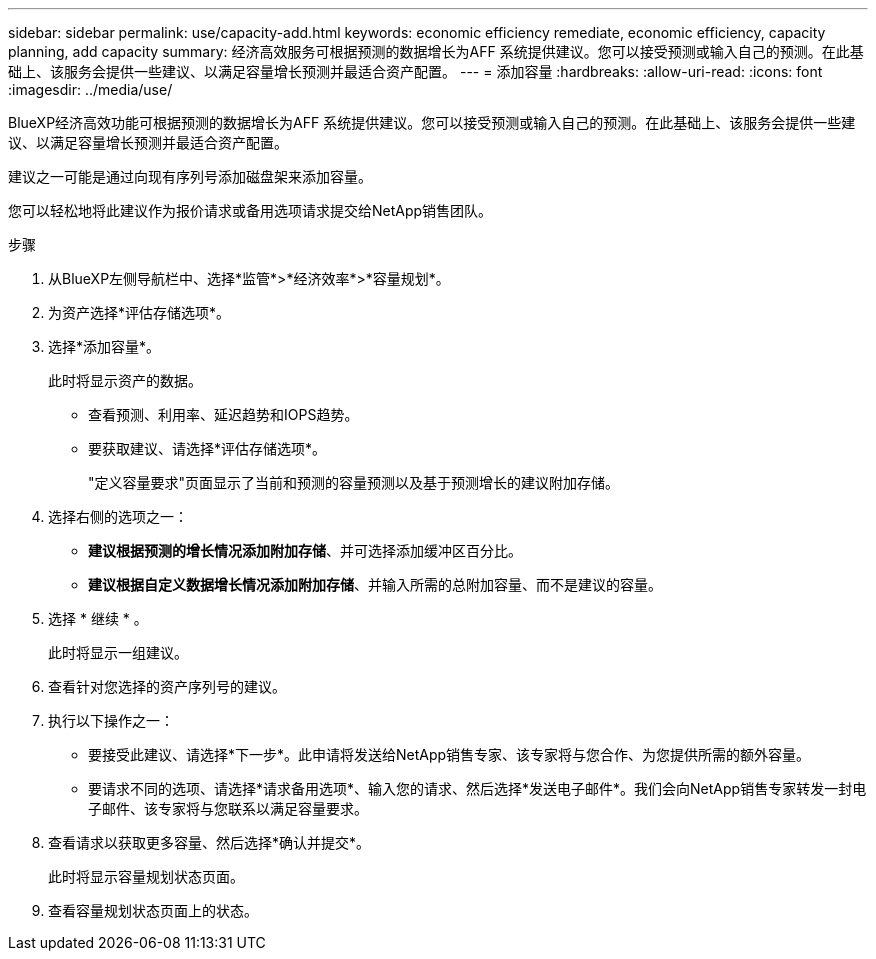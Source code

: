 ---
sidebar: sidebar 
permalink: use/capacity-add.html 
keywords: economic efficiency remediate, economic efficiency, capacity planning, add capacity 
summary: 经济高效服务可根据预测的数据增长为AFF 系统提供建议。您可以接受预测或输入自己的预测。在此基础上、该服务会提供一些建议、以满足容量增长预测并最适合资产配置。 
---
= 添加容量
:hardbreaks:
:allow-uri-read: 
:icons: font
:imagesdir: ../media/use/


[role="lead"]
BlueXP经济高效功能可根据预测的数据增长为AFF 系统提供建议。您可以接受预测或输入自己的预测。在此基础上、该服务会提供一些建议、以满足容量增长预测并最适合资产配置。

建议之一可能是通过向现有序列号添加磁盘架来添加容量。

您可以轻松地将此建议作为报价请求或备用选项请求提交给NetApp销售团队。

.步骤
. 从BlueXP左侧导航栏中、选择*监管*>*经济效率*>*容量规划*。
. 为资产选择*评估存储选项*。
. 选择*添加容量*。
+
此时将显示资产的数据。

+
** 查看预测、利用率、延迟趋势和IOPS趋势。
** 要获取建议、请选择*评估存储选项*。
+
"定义容量要求"页面显示了当前和预测的容量预测以及基于预测增长的建议附加存储。



. 选择右侧的选项之一：
+
** *建议根据预测的增长情况添加附加存储*、并可选择添加缓冲区百分比。
** *建议根据自定义数据增长情况添加附加存储*、并输入所需的总附加容量、而不是建议的容量。


. 选择 * 继续 * 。
+
此时将显示一组建议。

. 查看针对您选择的资产序列号的建议。
. 执行以下操作之一：
+
** 要接受此建议、请选择*下一步*。此申请将发送给NetApp销售专家、该专家将与您合作、为您提供所需的额外容量。
** 要请求不同的选项、请选择*请求备用选项*、输入您的请求、然后选择*发送电子邮件*。我们会向NetApp销售专家转发一封电子邮件、该专家将与您联系以满足容量要求。


. 查看请求以获取更多容量、然后选择*确认并提交*。
+
此时将显示容量规划状态页面。

. 查看容量规划状态页面上的状态。


